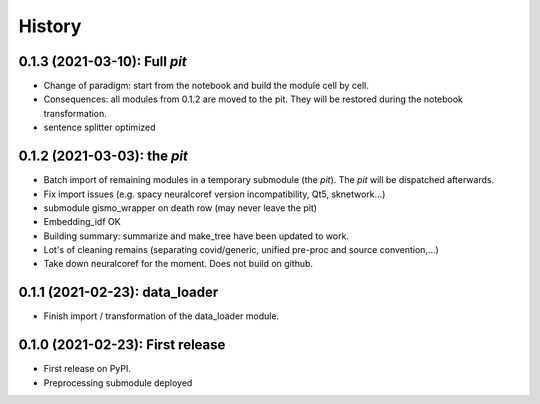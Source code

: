 =======
History
=======

---------------------------------
0.1.3 (2021-03-10): Full *pit*
---------------------------------

* Change of paradigm: start from the notebook and build the module cell by cell.

* Consequences: all modules from 0.1.2 are moved to the pit. They will be restored during the notebook transformation.

* sentence splitter optimized



---------------------------------
0.1.2 (2021-03-03): the *pit*
---------------------------------

* Batch import of remaining modules in a temporary submodule (the *pit*). The *pit* will be dispatched afterwards.

* Fix import issues (e.g. spacy neuralcoref version incompatibility, Qt5, sknetwork...)

* submodule gismo_wrapper on death row (may never leave the pit)

* Embedding_idf OK

* Building summary: summarize and make_tree have been updated to work.

* Lot's of cleaning remains (separating covid/generic, unified pre-proc and source convention,...)

* Take down neuralcoref for the moment. Does not build on github.


---------------------------------
0.1.1 (2021-02-23): data_loader
---------------------------------

* Finish import / transformation of the data_loader module.


---------------------------------
0.1.0 (2021-02-23): First release
---------------------------------

* First release on PyPI.

* Preprocessing submodule deployed
